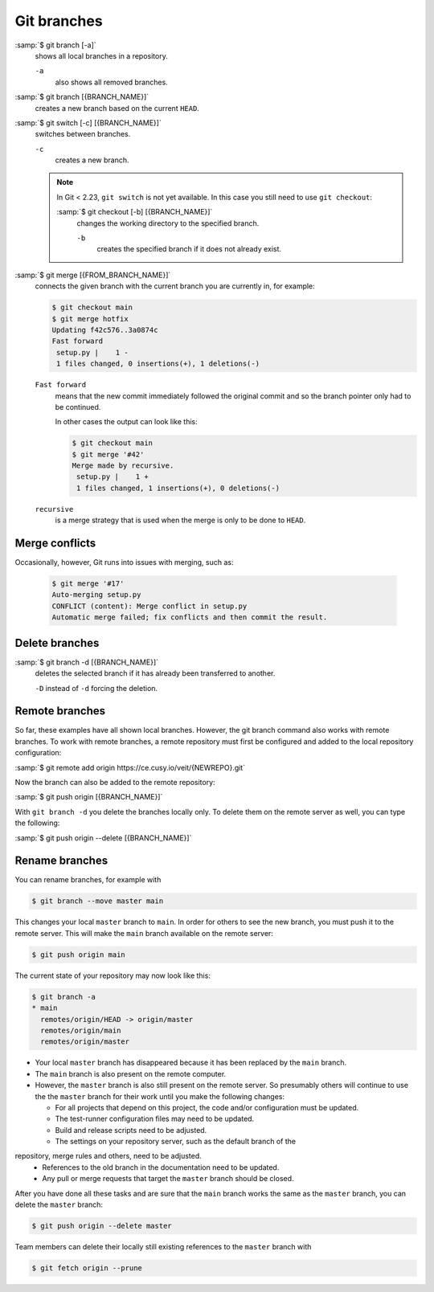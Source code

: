 Git branches
============

:samp:`$ git branch [-a]`
    shows all local branches in a repository.

    ``-a``
        also shows all removed branches.

:samp:`$ git branch [{BRANCH_NAME}]`
    creates a new branch based on the current ``HEAD``.

:samp:`$ git switch [-c] [{BRANCH_NAME}]`
    switches between branches.

    ``-c``
        creates a new branch.

    .. note::

        In Git < 2.23, ``git switch`` is not yet available. In this case you
        still need to use ``git checkout``:

        :samp:`$ git checkout [-b] [{BRANCH_NAME}]`
            changes the working directory to the specified branch.

            ``-b``
                creates the specified branch if it does not already exist.

:samp:`$ git merge [{FROM_BRANCH_NAME}]`
    connects the given branch with the current branch you are currently in, for
    example:

    .. code-block:: console

        $ git checkout main
        $ git merge hotfix
        Updating f42c576..3a0874c
        Fast forward
         setup.py |    1 -
         1 files changed, 0 insertions(+), 1 deletions(-)

    ``Fast forward``
        means that the new commit immediately followed the original commit and
        so the branch pointer only had to be continued.

        In other cases the output can look like this:

        .. code-block:: console

            $ git checkout main
            $ git merge '#42'
            Merge made by recursive.
             setup.py |    1 +
             1 files changed, 1 insertions(+), 0 deletions(-)

    ``recursive``
        is a merge strategy that is used when the merge is only to be done to
        ``HEAD``.

.. _merge-conflicts:

Merge conflicts
---------------

Occasionally, however, Git runs into issues with merging, such as:

    .. code-block:: console

        $ git merge '#17'
        Auto-merging setup.py
        CONFLICT (content): Merge conflict in setup.py
        Automatic merge failed; fix conflicts and then commit the result.

    .. seealso::

        * `Git Branching - Basic Branching and Merging
          <https://git-scm.com/book/en/v2/Git-Branching-Basic-Branching-and-Merging>`_
        * `Git Tools - Advanced Merging
          <https://git-scm.com/book/en/v2/Git-Tools-Advanced-Merging>`_

Delete branches
---------------

:samp:`$ git branch -d [{BRANCH_NAME}]`
    deletes the selected branch if it has already been transferred to another.

    ``-D`` instead of ``-d`` forcing the deletion.

.. seealso::
    * `Git Branching - Branches in a Nutshell
      <https://git-scm.com/book/en/v2/Git-Branching-Branches-in-a-Nutshell>`_

Remote branches
---------------

So far, these examples have all shown local branches. However, the git branch
command also works with remote branches. To work with remote branches, a remote
repository must first be configured and added to the local repository
configuration:

:samp:`$ git remote add origin https://ce.cusy.io/veit/{NEWREPO}.git`

Now the branch can also be added to the remote repository:

:samp:`$ git push origin [{BRANCH_NAME}]`

With ``git branch -d`` you delete the branches locally only. To delete them on
the remote server as well, you can type the following:

:samp:`$ git push origin --delete [{BRANCH_NAME}]`

Rename branches
---------------

You can rename branches, for example with

.. code-block:: console

   $ git branch --move master main

This changes your local ``master`` branch to ``main``. In order for others to
see the new branch, you must push it to the remote server. This will make the
``main`` branch available on the remote server:

.. code-block:: console

   $ git push origin main

The current state of your repository may now look like this:

.. code-block:: console

   $ git branch -a
   * main
     remotes/origin/HEAD -> origin/master
     remotes/origin/main
     remotes/origin/master

* Your local ``master`` branch has disappeared because it has been replaced by
  the ``main`` branch.
* The ``main`` branch is also present on the remote computer.
* However, the ``master`` branch is also still present on the remote server. So
  presumably others will continue to use the the ``master`` branch for their
  work until you make the following changes:

  * For all projects that depend on this project, the code and/or configuration
    must be updated.
  * The test-runner configuration files may need to be updated.
  * Build and release scripts need to be adjusted.
  * The settings on your repository server, such as the default branch of the
repository, merge rules and others, need to be adjusted.
  * References to the old branch in the documentation need to be updated.
  * Any pull or merge requests that target the ``master`` branch should be
    closed.

After you have done all these tasks and are sure that the ``main`` branch works
the same as the ``master`` branch, you can delete the ``master`` branch:

.. code-block:: console

   $ git push origin --delete master

Team members can delete their locally still existing references to the
``master`` branch with

.. code-block:: console

   $ git fetch origin --prune
